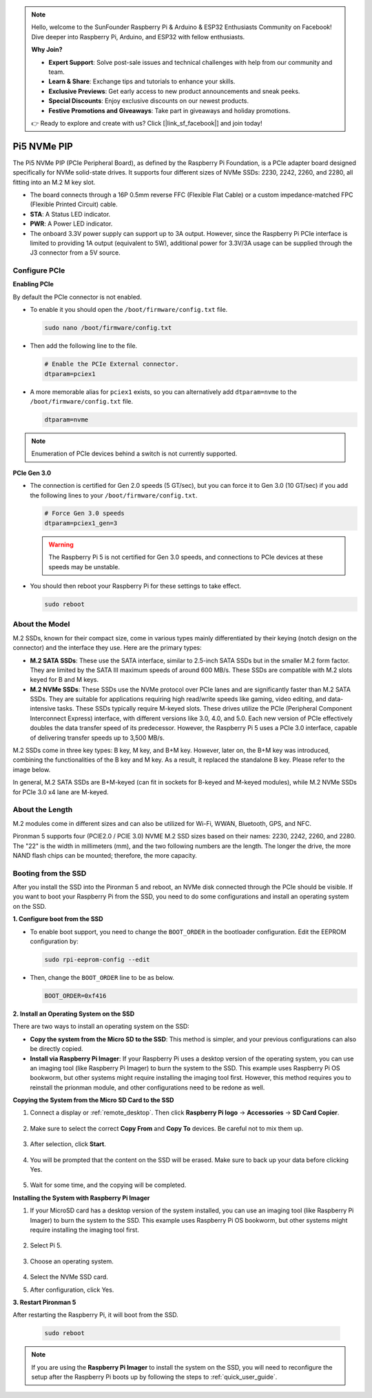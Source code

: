 .. note::

    Hello, welcome to the SunFounder Raspberry Pi & Arduino & ESP32 Enthusiasts Community on Facebook! Dive deeper into Raspberry Pi, Arduino, and ESP32 with fellow enthusiasts.

    **Why Join?**

    - **Expert Support**: Solve post-sale issues and technical challenges with help from our community and team.
    - **Learn & Share**: Exchange tips and tutorials to enhance your skills.
    - **Exclusive Previews**: Get early access to new product announcements and sneak peeks.
    - **Special Discounts**: Enjoy exclusive discounts on our newest products.
    - **Festive Promotions and Giveaways**: Take part in giveaways and holiday promotions.

    👉 Ready to explore and create with us? Click [|link_sf_facebook|] and join today!

Pi5 NVMe PIP
=================

The Pi5 NVMe PIP (PCIe Peripheral Board), as defined by the Raspberry Pi Foundation, is a PCIe adapter board designed specifically for NVMe solid-state drives. It supports four different sizes of NVMe SSDs: 2230, 2242, 2260, and 2280, all fitting into an M.2 M key slot.

.. image:: img/nvme_pip.jpeg

* The board connects through a 16P 0.5mm reverse FFC (Flexible Flat Cable) or a custom impedance-matched FPC (Flexible Printed Circuit) cable.
* **STA**: A Status LED indicator.
* **PWR**: A Power LED indicator.
* The onboard 3.3V power supply can support up to 3A output. However, since the Raspberry Pi PCIe interface is limited to providing 1A output (equivalent to 5W), additional power for 3.3V/3A usage can be supplied through the J3 connector from a 5V source.



Configure PCIe
---------------

**Enabling PCIe**

By default the PCIe connector is not enabled. 

* To enable it you should open the ``/boot/firmware/config.txt`` file.

  .. code-block:: shell
  
      sudo nano /boot/firmware/config.txt
  
* Then add the following line to the file. 

  .. code-block:: shell
  
    # Enable the PCIe External connector.
    dtparam=pciex1
  
* A more memorable alias for ``pciex1`` exists, so you can alternatively add ``dtparam=nvme`` to the ``/boot/firmware/config.txt`` file.

  .. code-block:: shell
  
    dtparam=nvme

.. note::

    Enumeration of PCIe devices behind a switch is not currently supported.

**PCIe Gen 3.0**

* The connection is certified for Gen 2.0 speeds (5 GT/sec), but you can force it to Gen 3.0 (10 GT/sec) if you add the following lines to your ``/boot/firmware/config.txt``.

  .. code-block:: shell
  
    # Force Gen 3.0 speeds
    dtparam=pciex1_gen=3
  
  .. warning::
  
    The Raspberry Pi 5 is not certified for Gen 3.0 speeds, and connections to PCIe devices at these speeds may be unstable.

* You should then reboot your Raspberry Pi for these settings to take effect.

  .. code-block:: shell
  
    sudo reboot
  
About the Model
---------------------------

M.2 SSDs, known for their compact size, come in various types mainly differentiated by their keying (notch design on the connector) and the interface they use. Here are the primary types:

* **M.2 SATA SSDs**: These use the SATA interface, similar to 2.5-inch SATA SSDs but in the smaller M.2 form factor. They are limited by the SATA III maximum speeds of around 600 MB/s. These SSDs are compatible with M.2 slots keyed for B and M keys.
* **M.2 NVMe SSDs**: These SSDs use the NVMe protocol over PCIe lanes and are significantly faster than M.2 SATA SSDs. They are suitable for applications requiring high read/write speeds like gaming, video editing, and data-intensive tasks. These SSDs typically require M-keyed slots. These drives utilize the PCIe (Peripheral Component Interconnect Express) interface, with different versions like 3.0, 4.0, and 5.0. Each new version of PCIe effectively doubles the data transfer speed of its predecessor. However, the Raspberry Pi 5 uses a PCIe 3.0 interface, capable of delivering transfer speeds up to 3,500 MB/s. 

M.2 SSDs come in three key types: B key, M key, and B+M key. However, later on, the B+M key was introduced, combining the functionalities of the B key and M key. As a result, it replaced the standalone B key. Please refer to the image below.

.. image:: img/ssd_key.png


In general, M.2 SATA SSDs are B+M-keyed (can fit in sockets for B-keyed and M-keyed modules), while M.2 NVMe SSDs for PCIe 3.0 x4 lane are M-keyed.

.. image:: img/ssd_model2.png

About the Length
-----------------------

M.2 modules come in different sizes and can also be utilized for Wi-Fi, WWAN, Bluetooth, GPS, and NFC.

Pironman 5 supports four (PCIE2.0 / PCIE 3.0) NVME M.2 SSD sizes based on their names: 2230, 2242, 2260, and 2280. The "22" is the width in millimeters (mm), and the two following numbers are the length. The longer the drive, the more NAND flash chips can be mounted; therefore, the more capacity.


.. image:: img/m2_ssd_size.png
    :width: 600

Booting from the SSD
-------------------------
After you install the SSD into the Pironman 5 and reboot, an NVMe disk connected through the PCIe should be visible. If you want to boot your Raspberry Pi from the SSD, you need to do some configurations and install an operating system on the SSD.

**1. Configure boot from the SSD**

* To enable boot support, you need to change the ``BOOT_ORDER`` in the bootloader configuration. Edit the EEPROM configuration by:

  .. code-block::
  
    sudo rpi-eeprom-config --edit
  
* Then, change the ``BOOT_ORDER`` line to be as below.

  .. code-block:: shell
  
    BOOT_ORDER=0xf416


**2. Install an Operating System on the SSD**

There are two ways to install an operating system on the SSD:

* **Copy the system from the Micro SD to the SSD**: This method is simpler, and your previous configurations can also be directly copied.
* **Install via Raspberry Pi Imager**: If your Raspberry Pi uses a desktop version of the operating system, you can use an imaging tool (like Raspberry Pi Imager) to burn the system to the SSD. This example uses Raspberry Pi OS bookworm, but other systems might require installing the imaging tool first. However, this method requires you to reinstall the prionman module, and other configurations need to be redone as well.

**Copying the System from the Micro SD Card to the SSD**

#. Connect a display or :ref:`remote_desktop`. Then click **Raspberry Pi logo** -> **Accessories** -> **SD Card Copier**.

    .. image:: img/ssd_copy.png

#. Make sure to select the correct **Copy From** and **Copy To** devices. Be careful not to mix them up.

    .. image:: img/ssd_copy_from.png

#. After selection, click **Start**.

    .. image:: img/ssd_copy_start.png

#. You will be prompted that the content on the SSD will be erased. Make sure to back up your data before clicking Yes.

    .. image:: img/ssd_copy_erase.png

#. Wait for some time, and the copying will be completed.

**Installing the System with Raspberry Pi Imager**

#. If your MicroSD card has a desktop version of the system installed, you can use an imaging tool (like Raspberry Pi Imager) to burn the system to the SSD. This example uses Raspberry Pi OS bookworm, but other systems might require installing the imaging tool first.

    .. image:: img/ssd_imager.png

#. Select Pi 5.

    .. image:: img/ssd_pi5.png

#. Choose an operating system.
    
    .. image:: img/ssd_os.png

#. Select the NVMe SSD card.

#. After configuration, click Yes.


**3. Restart Pironman 5**

After restarting the Raspberry Pi, it will boot from the SSD.

  .. code-block:: shell

    sudo reboot

.. note::

  If you are using the **Raspberry Pi Imager** to install the system on the SSD, you will need to reconfigure the setup after the Raspberry Pi boots up by following the steps to :ref:`quick_user_guide`.
